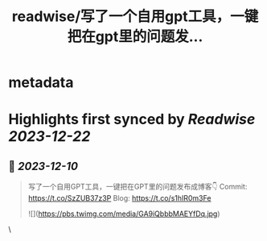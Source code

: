 :PROPERTIES:
:title: readwise/写了一个自用gpt工具，一键把在gpt里的问题发...
:END:


* metadata
:PROPERTIES:
:author: [[Hooopo on Twitter]]
:full-title: "写了一个自用gpt工具，一键把在gpt里的问题发..."
:category: [[tweets]]
:url: https://twitter.com/Hooopo/status/1733713400931471390
:image-url: https://pbs.twimg.com/profile_images/2978112606/32e688acad9144b583837a87a0aac2d2.jpeg
:END:

* Highlights first synced by [[Readwise]] [[2023-12-22]]
** 📌 [[2023-12-10]]
#+BEGIN_QUOTE
写了一个自用GPT工具，一键把在GPT里的问题发布成博客👇
Commit: https://t.co/SzZUB37z3P
Blog: https://t.co/s1hIR0m3Fe 

![](https://pbs.twimg.com/media/GA9iQbbbMAEYfDq.jpg) 
#+END_QUOTE\